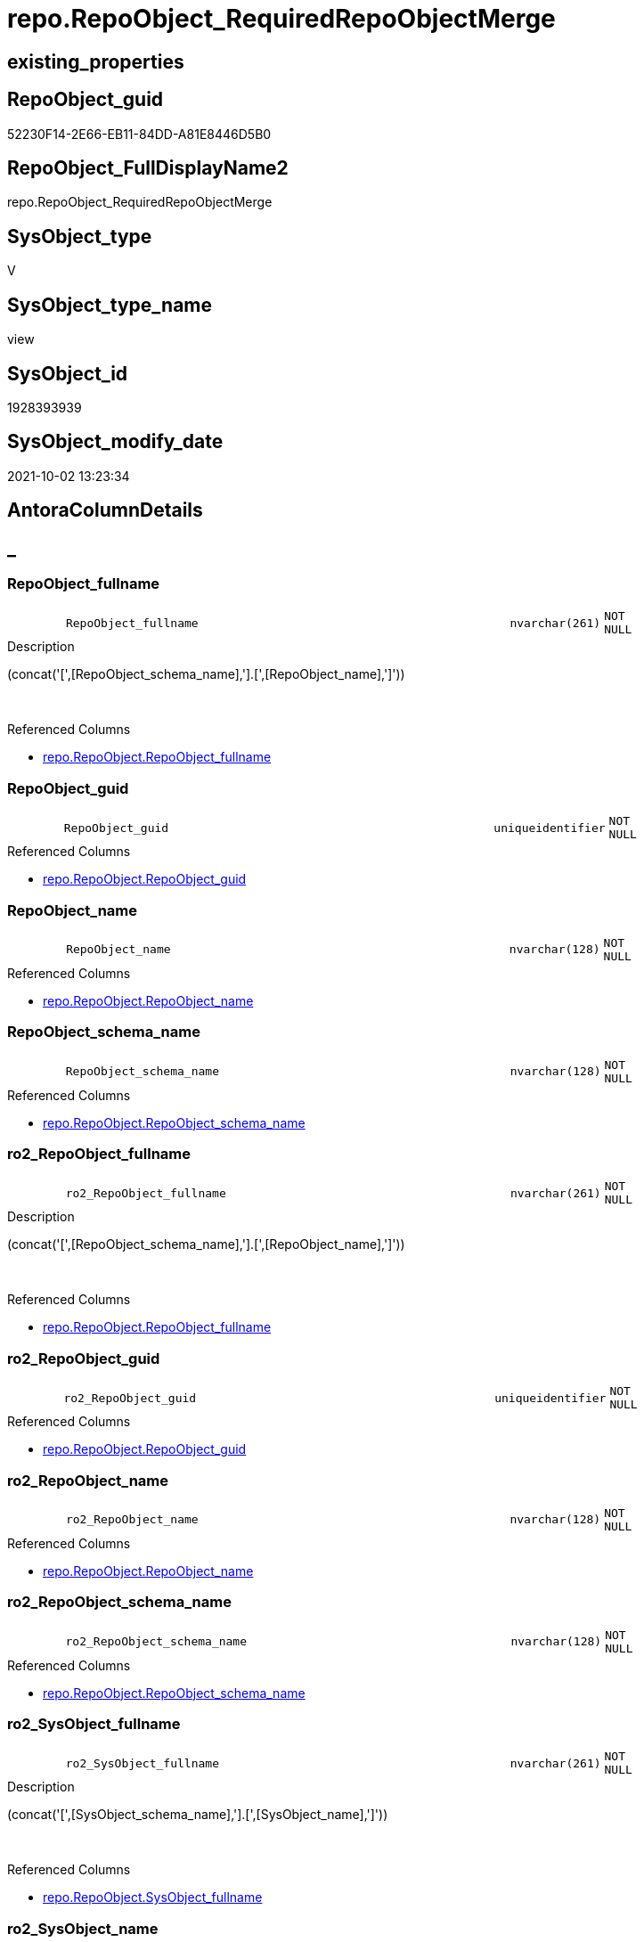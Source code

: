 // tag::HeaderFullDisplayName[]
= repo.RepoObject_RequiredRepoObjectMerge
// end::HeaderFullDisplayName[]

== existing_properties

// tag::existing_properties[]
:ExistsProperty--antorareferencedlist:
:ExistsProperty--antorareferencinglist:
:ExistsProperty--description:
:ExistsProperty--is_repo_managed:
:ExistsProperty--is_ssas:
:ExistsProperty--referencedobjectlist:
:ExistsProperty--sql_modules_definition:
:ExistsProperty--FK:
:ExistsProperty--AntoraIndexList:
:ExistsProperty--Columns:
// end::existing_properties[]

== RepoObject_guid

// tag::RepoObject_guid[]
52230F14-2E66-EB11-84DD-A81E8446D5B0
// end::RepoObject_guid[]

== RepoObject_FullDisplayName2

// tag::RepoObject_FullDisplayName2[]
repo.RepoObject_RequiredRepoObjectMerge
// end::RepoObject_FullDisplayName2[]

== SysObject_type

// tag::SysObject_type[]
V 
// end::SysObject_type[]

== SysObject_type_name

// tag::SysObject_type_name[]
view
// end::SysObject_type_name[]

== SysObject_id

// tag::SysObject_id[]
1928393939
// end::SysObject_id[]

== SysObject_modify_date

// tag::SysObject_modify_date[]
2021-10-02 13:23:34
// end::SysObject_modify_date[]

== AntoraColumnDetails

// tag::AntoraColumnDetails[]
[discrete]
== _


[#column-repoobjectunderlinefullname]
=== RepoObject_fullname

[cols="d,8m,m,m,m,d"]
|===
|
|RepoObject_fullname
|nvarchar(261)
|NOT NULL
|
|
|===

.Description
--
(concat('[',[RepoObject_schema_name],'].[',[RepoObject_name],']'))
--
{empty} +

.Referenced Columns
--
* xref:repo.repoobject.adoc#column-repoobjectunderlinefullname[+repo.RepoObject.RepoObject_fullname+]
--


[#column-repoobjectunderlineguid]
=== RepoObject_guid

[cols="d,8m,m,m,m,d"]
|===
|
|RepoObject_guid
|uniqueidentifier
|NOT NULL
|
|
|===

.Referenced Columns
--
* xref:repo.repoobject.adoc#column-repoobjectunderlineguid[+repo.RepoObject.RepoObject_guid+]
--


[#column-repoobjectunderlinename]
=== RepoObject_name

[cols="d,8m,m,m,m,d"]
|===
|
|RepoObject_name
|nvarchar(128)
|NOT NULL
|
|
|===

.Referenced Columns
--
* xref:repo.repoobject.adoc#column-repoobjectunderlinename[+repo.RepoObject.RepoObject_name+]
--


[#column-repoobjectunderlineschemaunderlinename]
=== RepoObject_schema_name

[cols="d,8m,m,m,m,d"]
|===
|
|RepoObject_schema_name
|nvarchar(128)
|NOT NULL
|
|
|===

.Referenced Columns
--
* xref:repo.repoobject.adoc#column-repoobjectunderlineschemaunderlinename[+repo.RepoObject.RepoObject_schema_name+]
--


[#column-ro2underlinerepoobjectunderlinefullname]
=== ro2_RepoObject_fullname

[cols="d,8m,m,m,m,d"]
|===
|
|ro2_RepoObject_fullname
|nvarchar(261)
|NOT NULL
|
|
|===

.Description
--
(concat('[',[RepoObject_schema_name],'].[',[RepoObject_name],']'))
--
{empty} +

.Referenced Columns
--
* xref:repo.repoobject.adoc#column-repoobjectunderlinefullname[+repo.RepoObject.RepoObject_fullname+]
--


[#column-ro2underlinerepoobjectunderlineguid]
=== ro2_RepoObject_guid

[cols="d,8m,m,m,m,d"]
|===
|
|ro2_RepoObject_guid
|uniqueidentifier
|NOT NULL
|
|
|===

.Referenced Columns
--
* xref:repo.repoobject.adoc#column-repoobjectunderlineguid[+repo.RepoObject.RepoObject_guid+]
--


[#column-ro2underlinerepoobjectunderlinename]
=== ro2_RepoObject_name

[cols="d,8m,m,m,m,d"]
|===
|
|ro2_RepoObject_name
|nvarchar(128)
|NOT NULL
|
|
|===

.Referenced Columns
--
* xref:repo.repoobject.adoc#column-repoobjectunderlinename[+repo.RepoObject.RepoObject_name+]
--


[#column-ro2underlinerepoobjectunderlineschemaunderlinename]
=== ro2_RepoObject_schema_name

[cols="d,8m,m,m,m,d"]
|===
|
|ro2_RepoObject_schema_name
|nvarchar(128)
|NOT NULL
|
|
|===

.Referenced Columns
--
* xref:repo.repoobject.adoc#column-repoobjectunderlineschemaunderlinename[+repo.RepoObject.RepoObject_schema_name+]
--


[#column-ro2underlinesysobjectunderlinefullname]
=== ro2_SysObject_fullname

[cols="d,8m,m,m,m,d"]
|===
|
|ro2_SysObject_fullname
|nvarchar(261)
|NOT NULL
|
|
|===

.Description
--
(concat('[',[SysObject_schema_name],'].[',[SysObject_name],']'))
--
{empty} +

.Referenced Columns
--
* xref:repo.repoobject.adoc#column-sysobjectunderlinefullname[+repo.RepoObject.SysObject_fullname+]
--


[#column-ro2underlinesysobjectunderlinename]
=== ro2_SysObject_name

[cols="d,8m,m,m,m,d"]
|===
|
|ro2_SysObject_name
|nvarchar(128)
|NOT NULL
|
|
|===

.Referenced Columns
--
* xref:repo.repoobject.adoc#column-sysobjectunderlinename[+repo.RepoObject.SysObject_name+]
--


[#column-sysobjectunderlinefullname]
=== SysObject_fullname

[cols="d,8m,m,m,m,d"]
|===
|
|SysObject_fullname
|nvarchar(261)
|NOT NULL
|
|
|===

.Description
--
(concat('[',[SysObject_schema_name],'].[',[SysObject_name],']'))
--
{empty} +

.Referenced Columns
--
* xref:repo.repoobject.adoc#column-sysobjectunderlinefullname[+repo.RepoObject.SysObject_fullname+]
--


[#column-sysobjectunderlinename]
=== SysObject_name

[cols="d,8m,m,m,m,d"]
|===
|
|SysObject_name
|nvarchar(128)
|NOT NULL
|
|
|===

.Referenced Columns
--
* xref:repo.repoobject.adoc#column-sysobjectunderlinename[+repo.RepoObject.SysObject_name+]
--


[#column-sysobjectunderlineschemaunderlinename]
=== SysObject_schema_name

[cols="d,8m,m,m,m,d"]
|===
|
|SysObject_schema_name
|nvarchar(128)
|NOT NULL
|
|
|===

.Referenced Columns
--
* xref:repo.repoobject.adoc#column-sysobjectunderlineschemaunderlinename[+repo.RepoObject.SysObject_schema_name+]
--


// end::AntoraColumnDetails[]

== AntoraPkColumnTableRows

// tag::AntoraPkColumnTableRows[]













// end::AntoraPkColumnTableRows[]

== AntoraNonPkColumnTableRows

// tag::AntoraNonPkColumnTableRows[]
|
|<<column-repoobjectunderlinefullname>>
|nvarchar(261)
|NOT NULL
|
|

|
|<<column-repoobjectunderlineguid>>
|uniqueidentifier
|NOT NULL
|
|

|
|<<column-repoobjectunderlinename>>
|nvarchar(128)
|NOT NULL
|
|

|
|<<column-repoobjectunderlineschemaunderlinename>>
|nvarchar(128)
|NOT NULL
|
|

|
|<<column-ro2underlinerepoobjectunderlinefullname>>
|nvarchar(261)
|NOT NULL
|
|

|
|<<column-ro2underlinerepoobjectunderlineguid>>
|uniqueidentifier
|NOT NULL
|
|

|
|<<column-ro2underlinerepoobjectunderlinename>>
|nvarchar(128)
|NOT NULL
|
|

|
|<<column-ro2underlinerepoobjectunderlineschemaunderlinename>>
|nvarchar(128)
|NOT NULL
|
|

|
|<<column-ro2underlinesysobjectunderlinefullname>>
|nvarchar(261)
|NOT NULL
|
|

|
|<<column-ro2underlinesysobjectunderlinename>>
|nvarchar(128)
|NOT NULL
|
|

|
|<<column-sysobjectunderlinefullname>>
|nvarchar(261)
|NOT NULL
|
|

|
|<<column-sysobjectunderlinename>>
|nvarchar(128)
|NOT NULL
|
|

|
|<<column-sysobjectunderlineschemaunderlinename>>
|nvarchar(128)
|NOT NULL
|
|

// end::AntoraNonPkColumnTableRows[]

== AntoraIndexList

// tag::AntoraIndexList[]

[#index-idxunderlinerepoobjectunderlinerequiredrepoobjectmergeunderlineunderline1]
=== idx_RepoObject_RequiredRepoObjectMerge++__++1

* IndexSemanticGroup: xref:other/indexsemanticgroup.adoc#startbnoblankgroupendb[no_group]
+
--
* <<column-RepoObject_guid>>; uniqueidentifier
--
* PK, Unique, Real: 0, 0, 0


[#index-idxunderlinerepoobjectunderlinerequiredrepoobjectmergeunderlineunderline2]
=== idx_RepoObject_RequiredRepoObjectMerge++__++2

* IndexSemanticGroup: xref:other/indexsemanticgroup.adoc#startbnoblankgroupendb[no_group]
+
--
* <<column-ro2_RepoObject_guid>>; uniqueidentifier
--
* PK, Unique, Real: 0, 0, 0


[#index-idxunderlinerepoobjectunderlinerequiredrepoobjectmergeunderlineunderline3]
=== idx_RepoObject_RequiredRepoObjectMerge++__++3

* IndexSemanticGroup: xref:other/indexsemanticgroup.adoc#startbnoblankgroupendb[no_group]
+
--
* <<column-SysObject_schema_name>>; nvarchar(128)
* <<column-SysObject_name>>; nvarchar(128)
--
* PK, Unique, Real: 0, 0, 0


[#index-idxunderlinerepoobjectunderlinerequiredrepoobjectmergeunderlineunderline4]
=== idx_RepoObject_RequiredRepoObjectMerge++__++4

* IndexSemanticGroup: xref:other/indexsemanticgroup.adoc#startbnoblankgroupendb[no_group]
+
--
* <<column-ro2_SysObject_name>>; nvarchar(128)
--
* PK, Unique, Real: 0, 0, 0


[#index-idxunderlinerepoobjectunderlinerequiredrepoobjectmergeunderlineunderline5]
=== idx_RepoObject_RequiredRepoObjectMerge++__++5

* IndexSemanticGroup: xref:other/indexsemanticgroup.adoc#startbnoblankgroupendb[no_group]
+
--
* <<column-RepoObject_schema_name>>; nvarchar(128)
* <<column-RepoObject_name>>; nvarchar(128)
--
* PK, Unique, Real: 0, 0, 0


[#index-idxunderlinerepoobjectunderlinerequiredrepoobjectmergeunderlineunderline6]
=== idx_RepoObject_RequiredRepoObjectMerge++__++6

* IndexSemanticGroup: xref:other/indexsemanticgroup.adoc#startbnoblankgroupendb[no_group]
+
--
* <<column-ro2_RepoObject_schema_name>>; nvarchar(128)
* <<column-ro2_RepoObject_name>>; nvarchar(128)
--
* PK, Unique, Real: 0, 0, 0

// end::AntoraIndexList[]

== AntoraMeasureDetails

// tag::AntoraMeasureDetails[]

// end::AntoraMeasureDetails[]

== AntoraParameterList

// tag::AntoraParameterList[]

// end::AntoraParameterList[]

== AntoraXrefCulturesList

// tag::AntoraXrefCulturesList[]
* xref:dhw:sqldb:repo.repoobject_requiredrepoobjectmerge.adoc[] - 
// end::AntoraXrefCulturesList[]

== cultures_count

// tag::cultures_count[]
1
// end::cultures_count[]

== Other tags

source: property.RepoObjectProperty_cross As rop_cross


=== additional_reference_csv

// tag::additional_reference_csv[]

// end::additional_reference_csv[]


=== AdocUspSteps

// tag::adocuspsteps[]

// end::adocuspsteps[]


=== AntoraReferencedList

// tag::antorareferencedlist[]
* xref:repo.repoobject.adoc[]
// end::antorareferencedlist[]


=== AntoraReferencingList

// tag::antorareferencinglist[]
* xref:repo.usp_sync_guid_repoobject.adoc[]
// end::antorareferencinglist[]


=== Description

// tag::description[]

list of conflicting entries which needs to be merged

mismatch of RepoObject_guid can create 2 entries per one RepoObject +
this can happen, if the guid exists in the database extended properties and a new guid will be created in the repo

* `RepoObject_guid` roc1 has the right RepoObject_fullname
* `ro2_RepoObject_guid` roc2 got a guid from database, but roc2 can't propagate the fullname into RepoObject because the RepoObject_fullname is occupied

now we have 2 entries, but we need to merge them

merge is done in `[repo].[usp_sync_guid_RepoObject]`

`'usp_id;Number;Parent_Number: ',8,';',710,';',700`
// end::description[]


=== ExampleUsage

// tag::exampleusage[]

// end::exampleusage[]


=== exampleUsage_2

// tag::exampleusage_2[]

// end::exampleusage_2[]


=== exampleUsage_3

// tag::exampleusage_3[]

// end::exampleusage_3[]


=== exampleUsage_4

// tag::exampleusage_4[]

// end::exampleusage_4[]


=== exampleUsage_5

// tag::exampleusage_5[]

// end::exampleusage_5[]


=== exampleWrong_Usage

// tag::examplewrong_usage[]

// end::examplewrong_usage[]


=== has_execution_plan_issue

// tag::has_execution_plan_issue[]

// end::has_execution_plan_issue[]


=== has_get_referenced_issue

// tag::has_get_referenced_issue[]

// end::has_get_referenced_issue[]


=== has_history

// tag::has_history[]

// end::has_history[]


=== has_history_columns

// tag::has_history_columns[]

// end::has_history_columns[]


=== InheritanceType

// tag::inheritancetype[]

// end::inheritancetype[]


=== is_persistence

// tag::is_persistence[]

// end::is_persistence[]


=== is_persistence_check_duplicate_per_pk

// tag::is_persistence_check_duplicate_per_pk[]

// end::is_persistence_check_duplicate_per_pk[]


=== is_persistence_check_for_empty_source

// tag::is_persistence_check_for_empty_source[]

// end::is_persistence_check_for_empty_source[]


=== is_persistence_delete_changed

// tag::is_persistence_delete_changed[]

// end::is_persistence_delete_changed[]


=== is_persistence_delete_missing

// tag::is_persistence_delete_missing[]

// end::is_persistence_delete_missing[]


=== is_persistence_insert

// tag::is_persistence_insert[]

// end::is_persistence_insert[]


=== is_persistence_truncate

// tag::is_persistence_truncate[]

// end::is_persistence_truncate[]


=== is_persistence_update_changed

// tag::is_persistence_update_changed[]

// end::is_persistence_update_changed[]


=== is_repo_managed

// tag::is_repo_managed[]
0
// end::is_repo_managed[]


=== is_ssas

// tag::is_ssas[]
0
// end::is_ssas[]


=== microsoft_database_tools_support

// tag::microsoft_database_tools_support[]

// end::microsoft_database_tools_support[]


=== MS_Description

// tag::ms_description[]

// end::ms_description[]


=== persistence_source_RepoObject_fullname

// tag::persistence_source_repoobject_fullname[]

// end::persistence_source_repoobject_fullname[]


=== persistence_source_RepoObject_fullname2

// tag::persistence_source_repoobject_fullname2[]

// end::persistence_source_repoobject_fullname2[]


=== persistence_source_RepoObject_guid

// tag::persistence_source_repoobject_guid[]

// end::persistence_source_repoobject_guid[]


=== persistence_source_RepoObject_xref

// tag::persistence_source_repoobject_xref[]

// end::persistence_source_repoobject_xref[]


=== pk_index_guid

// tag::pk_index_guid[]

// end::pk_index_guid[]


=== pk_IndexPatternColumnDatatype

// tag::pk_indexpatterncolumndatatype[]

// end::pk_indexpatterncolumndatatype[]


=== pk_IndexPatternColumnName

// tag::pk_indexpatterncolumnname[]

// end::pk_indexpatterncolumnname[]


=== pk_IndexSemanticGroup

// tag::pk_indexsemanticgroup[]

// end::pk_indexsemanticgroup[]


=== ReferencedObjectList

// tag::referencedobjectlist[]
* [repo].[RepoObject]
// end::referencedobjectlist[]


=== usp_persistence_RepoObject_guid

// tag::usp_persistence_repoobject_guid[]

// end::usp_persistence_repoobject_guid[]


=== UspExamples

// tag::uspexamples[]

// end::uspexamples[]


=== uspgenerator_usp_id

// tag::uspgenerator_usp_id[]

// end::uspgenerator_usp_id[]


=== UspParameters

// tag::uspparameters[]

// end::uspparameters[]

== Boolean Attributes

source: property.RepoObjectProperty WHERE property_int = 1

// tag::boolean_attributes[]

// end::boolean_attributes[]

== sql_modules_definition

// tag::sql_modules_definition[]
[%collapsible]
=======
[source,sql,numbered]
----




/*
<<property_start>>Description
list of conflicting entries which needs to be merged

mismatch of RepoObject_guid can create 2 entries per one RepoObject +
this can happen, if the guid exists in the database extended properties and a new guid will be created in the repo

* `RepoObject_guid` roc1 has the right RepoObject_fullname
* `ro2_RepoObject_guid` roc2 got a guid from database, but roc2 can't propagate the fullname into RepoObject because the RepoObject_fullname is occupied

now we have 2 entries, but we need to merge them

merge is done in `[repo].[usp_sync_guid_RepoObject]`

`'usp_id;Number;Parent_Number: ',8,';',710,';',700`
<<property_end>>

some history, how we started to investigate:

first we check where the RepoObject PK is used in FK

[source,sql]
------
--Returns logical foreign key information
EXEC sp_fkeys @pktable_name = N'RepoObject', @pktable_owner = N'repo';
------

we should care about

repo	RepoObject_persistence	target_RepoObject_guid
repo	ProcedureInstance	Procedure_RepoObject_guid

we will not care about

repo	Index_virtual	parent_RepoObject_guid
repo	RepoObject_SqlModules	RepoObject_guid
repo	RepoObjectColumn	RepoObject_guid
repo	RepoObjectProperty	RepoObject_guid
repo	RepoObjectSource_FirstResultSet	RepoObject_guid
repo	RepoObjectSource_QueryPlan	RepoObject_guid

*/
CREATE View repo.RepoObject_RequiredRepoObjectMerge
As
Select
    ro1.RepoObject_guid
  , ro2_RepoObject_guid        = ro2.RepoObject_guid
  , ro1.RepoObject_fullname
  , ro2_RepoObject_fullname    = ro2.RepoObject_fullname
  , ro1.SysObject_fullname
  , ro2_SysObject_fullname     = ro2.SysObject_fullname
  , ro1.RepoObject_name
  , ro1.RepoObject_schema_name
  , ro1.SysObject_name
  , ro1.SysObject_schema_name
  , ro2_RepoObject_name        = ro2.RepoObject_name
  , ro2_RepoObject_schema_name = ro2.RepoObject_schema_name
  , ro2_SysObject_name         = ro2.SysObject_name
From
    repo.RepoObject     As ro1
    Inner Join
        repo.RepoObject As ro2
            On
            ro2.SysObject_fullname  = ro1.RepoObject_fullname
            And ro2.RepoObject_guid <> ro1.RepoObject_guid
----
=======
// end::sql_modules_definition[]


